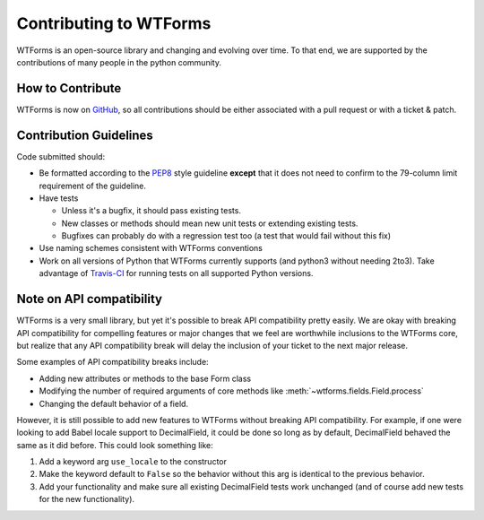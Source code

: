 Contributing to WTForms
=======================

WTForms is an open-source library and changing and evolving over time.
To that end, we are supported by the contributions of many people in the
python community.


How to Contribute
-----------------

WTForms is now on `GitHub`_, so all contributions should be either associated
with a pull request or with a ticket & patch.

.. _GitHub: https://github.com/wtforms/wtforms


Contribution Guidelines
-----------------------

Code submitted should:

* Be formatted according to the `PEP8`_ style guideline **except** that it
  does not need to confirm to the 79-column limit requirement of the
  guideline.

* Have tests

  - Unless it's a bugfix, it should pass existing tests.
  - New classes or methods should mean new unit tests or extending existing
    tests.
  - Bugfixes can probably do with a regression test too (a test that would
    fail without this fix)

* Use naming schemes consistent with WTForms conventions

* Work on all versions of Python that WTForms currently supports (and
  python3 without needing 2to3).  Take advantage of `Travis-CI`_ for running
  tests on all supported Python versions.

.. _Travis-CI: https://travis-ci.org
.. _PEP8: https://www.python.org/dev/peps/pep-0008/


Note on API compatibility
-------------------------

WTForms is a very small library, but yet it's possible to break API
compatibility pretty easily. We are okay with breaking API compatibility
for compelling features or major changes that we feel are worthwhile
inclusions to the WTForms core, but realize that any API compatibility
break will delay the inclusion of your ticket to the next major release.

Some examples of API compatibility breaks include:

* Adding new attributes or methods to the base Form class
* Modifying the number of required arguments of core methods like
  :meth:`~wtforms.fields.Field.process`
* Changing the default behavior of a field.

However, it is still possible to add new features to WTForms without breaking
API compatibility. For example, if one were looking to add Babel locale
support to DecimalField, it could be done so long as by default, DecimalField
behaved the same as it did before. This could look something like:

1. Add a keyword arg ``use_locale`` to the constructor
2. Make the keyword default to ``False`` so the behavior without this arg is
   identical to the previous behavior.
3. Add your functionality and make sure all existing DecimalField tests work
   unchanged (and of course add new tests for the new functionality).
